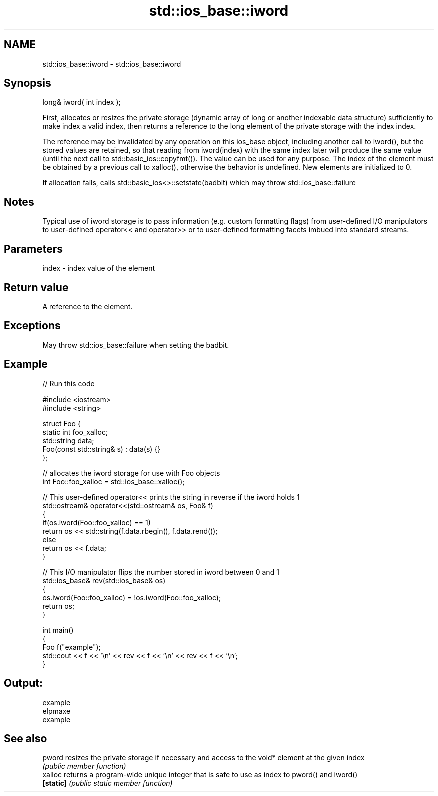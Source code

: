 .TH std::ios_base::iword 3 "2020.03.24" "http://cppreference.com" "C++ Standard Libary"
.SH NAME
std::ios_base::iword \- std::ios_base::iword

.SH Synopsis
   long& iword( int index );

   First, allocates or resizes the private storage (dynamic array of long or another indexable data structure) sufficiently to make index a valid index, then returns a reference to the long element of the private storage with the index index.

   The reference may be invalidated by any operation on this ios_base object, including another call to iword(), but the stored values are retained, so that reading from iword(index) with the same index later will produce the same value (until the next call to std::basic_ios::copyfmt()). The value can be used for any purpose. The index of the element must be obtained by a previous call to xalloc(), otherwise the behavior is undefined. New elements are initialized to 0.

   If allocation fails, calls std::basic_ios<>::setstate(badbit) which may throw std::ios_base::failure

.SH Notes

   Typical use of iword storage is to pass information (e.g. custom formatting flags) from user-defined I/O manipulators to user-defined operator<< and operator>> or to user-defined formatting facets imbued into standard streams.

.SH Parameters

   index - index value of the element

.SH Return value

   A reference to the element.

.SH Exceptions

   May throw std::ios_base::failure when setting the badbit.

.SH Example

   
// Run this code

 #include <iostream>
 #include <string>

 struct Foo {
     static int foo_xalloc;
     std::string data;
     Foo(const std::string& s) : data(s) {}
 };

 // allocates the iword storage for use with Foo objects
 int Foo::foo_xalloc = std::ios_base::xalloc();

 // This user-defined operator<< prints the string in reverse if the iword holds 1
 std::ostream& operator<<(std::ostream& os, Foo& f)
 {
     if(os.iword(Foo::foo_xalloc) == 1)
         return os << std::string(f.data.rbegin(), f.data.rend());
     else
         return os << f.data;
 }

 // This I/O manipulator flips the number stored in iword between 0 and 1
 std::ios_base& rev(std::ios_base& os)
 {
     os.iword(Foo::foo_xalloc) = !os.iword(Foo::foo_xalloc);
     return os;
 }

 int main()
 {
     Foo f("example");
     std::cout << f << '\\n' << rev << f << '\\n' << rev << f << '\\n';
 }

.SH Output:

 example
 elpmaxe
 example

.SH See also

   pword    resizes the private storage if necessary and access to the void* element at the given index
            \fI(public member function)\fP
   xalloc   returns a program-wide unique integer that is safe to use as index to pword() and iword()
   \fB[static]\fP \fI(public static member function)\fP

